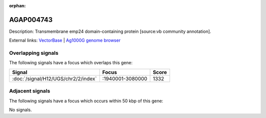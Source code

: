 :orphan:

AGAP004743
=============





Description: Transmembrane emp24 domain-containing protein [source:vb community annotation].

External links:
`VectorBase <https://www.vectorbase.org/Anopheles_gambiae/Gene/Summary?g=AGAP004743>`_ |
`Ag1000G genome browser <https://www.malariagen.net/apps/ag1000g/phase1-AR3/index.html?genome_region=2L:3020238-3021140#genomebrowser>`_

Overlapping signals
-------------------

The following signals have a focus which overlaps this gene:



.. cssclass:: table-hover
.. csv-table::
    :widths: auto
    :header: Signal,Focus,Score

    :doc:`/signal/H12/UGS/chr2/2/index`,":1940001-3080000",1332
    



Adjacent signals
----------------

The following signals have a focus which occurs within 50 kbp of this gene:



No signals.


